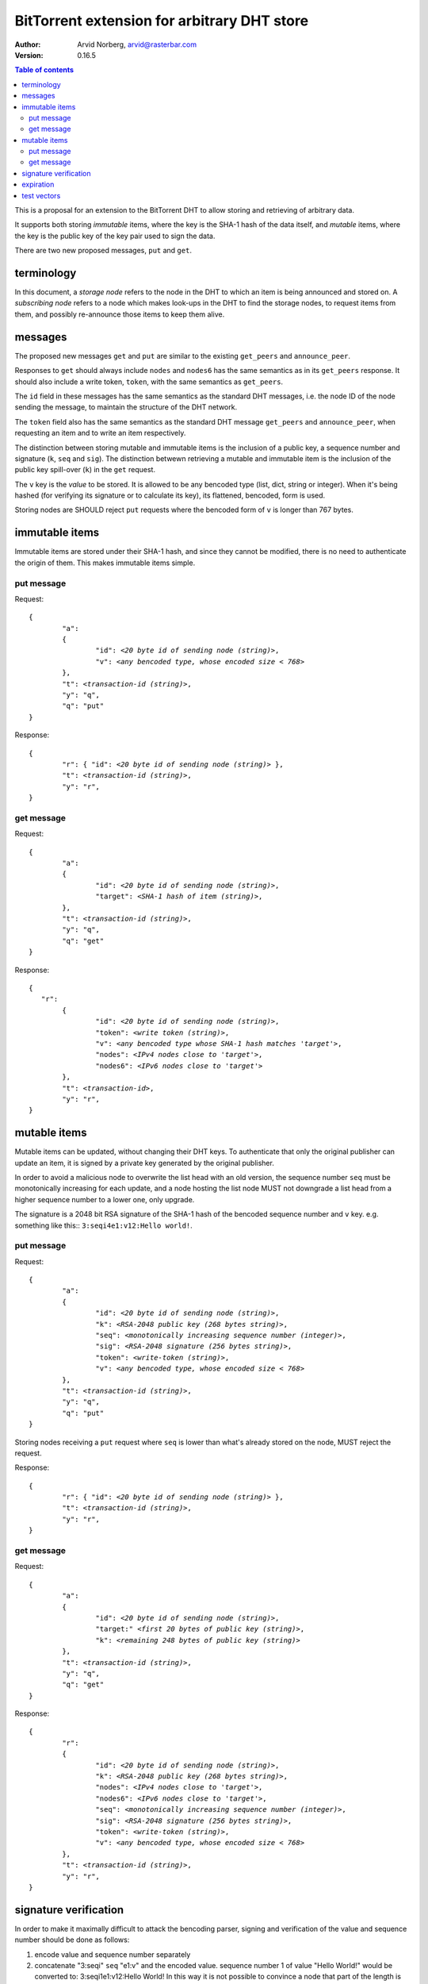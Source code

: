 ============================================
BitTorrent extension for arbitrary DHT store
============================================

:Author: Arvid Norberg, arvid@rasterbar.com
:Version: 0.16.5

.. contents:: Table of contents
  :depth: 2
  :backlinks: none

This is a proposal for an extension to the BitTorrent DHT to allow
storing and retrieving of arbitrary data.

It supports both storing *immutable* items, where the key is
the SHA-1 hash of the data itself, and *mutable* items, where
the key is the public key of the key pair used to sign the data.

There are two new proposed messages, ``put`` and ``get``.

terminology
-----------

In this document, a *storage node* refers to the node in the DHT to which
an item is being announced and stored on. A *subscribing node* refers to
a node which makes look-ups in the DHT to find the storage nodes, to
request items from them, and possibly re-announce those items to keep them
alive.

messages
--------

The proposed new messages ``get`` and ``put`` are similar to the existing ``get_peers``
and ``announce_peer``.

Responses to ``get`` should always include ``nodes`` and ``nodes6`` has the same
semantics as in its ``get_peers`` response. It should also include a write token,
``token``, with the same semantics as ``get_peers``.

The ``id`` field in these messages has the same semantics as the standard DHT messages,
i.e. the node ID of the node sending the message, to maintain the structure of the DHT
network.

The ``token`` field also has the same semantics as the standard DHT message ``get_peers``
and ``announce_peer``, when requesting an item and to write an item respectively.

The distinction between storing mutable and immutable items is the inclusion
of a public key, a sequence number and signature (``k``, ``seq`` and ``sig``).
The distinction betwewn retrieving a mutable and immutable item is the inclusion of
the public key spill-over (``k``) in the ``get`` request.

The ``v`` key is the *value* to be stored. It is allowed to be any bencoded type (list,
dict, string or integer). When it's being hashed (for verifying its signature or to calculate
its key), its flattened, bencoded, form is used.

Storing nodes are SHOULD reject ``put`` requests where the bencoded form of ``v`` is longer
than 767 bytes.

immutable items
---------------

Immutable items are stored under their SHA-1 hash, and since they cannot be modified,
there is no need to authenticate the origin of them. This makes immutable items simple.

put message
...........

Request:

.. parsed-literal::

	{
		"a":
		{
			"id": *<20 byte id of sending node (string)>*,
			"v": *<any bencoded type, whose encoded size < 768>*
		},
		"t": *<transaction-id (string)>*,
		"y": "q",
		"q": "put"
	}

Response:

.. parsed-literal::

	{
		"r": { "id": *<20 byte id of sending node (string)>* },
		"t": *<transaction-id (string)>*,
		"y": "r",
	}

get message
...........

Request:

.. parsed-literal::

	{
		"a":
		{
			"id": *<20 byte id of sending node (string)>*,
			"target": *<SHA-1 hash of item (string)>*,
		},
		"t": *<transaction-id (string)>*,
		"y": "q",
		"q": "get"
	}

Response:

.. parsed-literal::

	{
	   "r":
		{
			"id": *<20 byte id of sending node (string)>*,
			"token": *<write token (string)>*,
			"v": *<any bencoded type whose SHA-1 hash matches 'target'>*,
			"nodes": *<IPv4 nodes close to 'target'>*,
			"nodes6": *<IPv6 nodes close to 'target'>*
		},
		"t": *<transaction-id>*,
		"y": "r",
	}


mutable items
-------------

Mutable items can be updated, without changing their DHT keys. To authenticate
that only the original publisher can update an item, it is signed by a private key
generated by the original publisher.

In order to avoid a malicious node to overwrite the list head with an old
version, the sequence number ``seq`` must be monotonically increasing for each update,
and a node hosting the list node MUST not downgrade a list head from a higher sequence
number to a lower one, only upgrade.

The signature is a 2048 bit RSA signature of the SHA-1 hash of the bencoded sequence
number and ``v`` key. e.g. something like this:: ``3:seqi4e1:v12:Hello world!``.

put message
...........

Request:

.. parsed-literal::

	{
		"a":
		{
			"id": *<20 byte id of sending node (string)>*,
			"k": *<RSA-2048 public key (268 bytes string)>*,
			"seq": *<monotonically increasing sequence number (integer)>*,
			"sig": *<RSA-2048 signature (256 bytes string)>*,
			"token": *<write-token (string)>*,
			"v": *<any bencoded type, whose encoded size < 768>*
		},
		"t": *<transaction-id (string)>*,
		"y": "q",
		"q": "put"
	}

Storing nodes receiving a ``put`` request where ``seq`` is lower than what's already
stored on the node, MUST reject the request.

Response:

.. parsed-literal::

	{
		"r": { "id": *<20 byte id of sending node (string)>* },
		"t": *<transaction-id (string)>*,
		"y": "r",
	}

get message
...........

Request:

.. parsed-literal::

	{
		"a":
		{
			"id": *<20 byte id of sending node (string)>*,
			"target:" *<first 20 bytes of public key (string)>*,
			"k": *<remaining 248 bytes of public key (string)>*
		},
		"t": *<transaction-id (string)>*,
		"y": "q",
		"q": "get"
	}

Response:

.. parsed-literal::

	{
		"r":
		{
			"id": *<20 byte id of sending node (string)>*,
			"k": *<RSA-2048 public key (268 bytes string)>*,
			"nodes": *<IPv4 nodes close to 'target'>*,
			"nodes6": *<IPv6 nodes close to 'target'>*,
			"seq": *<monotonically increasing sequence number (integer)>*,
			"sig": *<RSA-2048 signature (256 bytes string)>*,
			"token": *<write-token (string)>*,
			"v": *<any bencoded type, whose encoded size < 768>*
		},
		"t": *<transaction-id (string)>*,
		"y": "r",
	}

signature verification
----------------------

In order to make it maximally difficult to attack the bencoding parser, signing and verification of the
value and sequence number should be done as follows:

1. encode value and sequence number separately
2. concatenate "3:seqi" ``seq`` "e1:v" and the encoded value.
   sequence number 1 of value "Hello World!" would be converted to: 3:seqi1e1:v12:Hello World!
   In this way it is not possible to convince a node that part of the length is actually part of the
   sequence number even if the parser contains certain bugs. Furthermore it is not possible to have a
   verification failure if a bencoding serializer alters the order of entries in the dictionary.
3. hash the concatenated string with SHA-1
4. sign or verify the hash digest.

expiration
----------

Without re-announcement, these items MAY expire in 2 hours. In order
to keep items alive, they SHOULD be re-announced once an hour.

Subscriber nodes MAY help out in announcing items the are interested in to the DHT,
to keep them alive.

test vectors
------------


